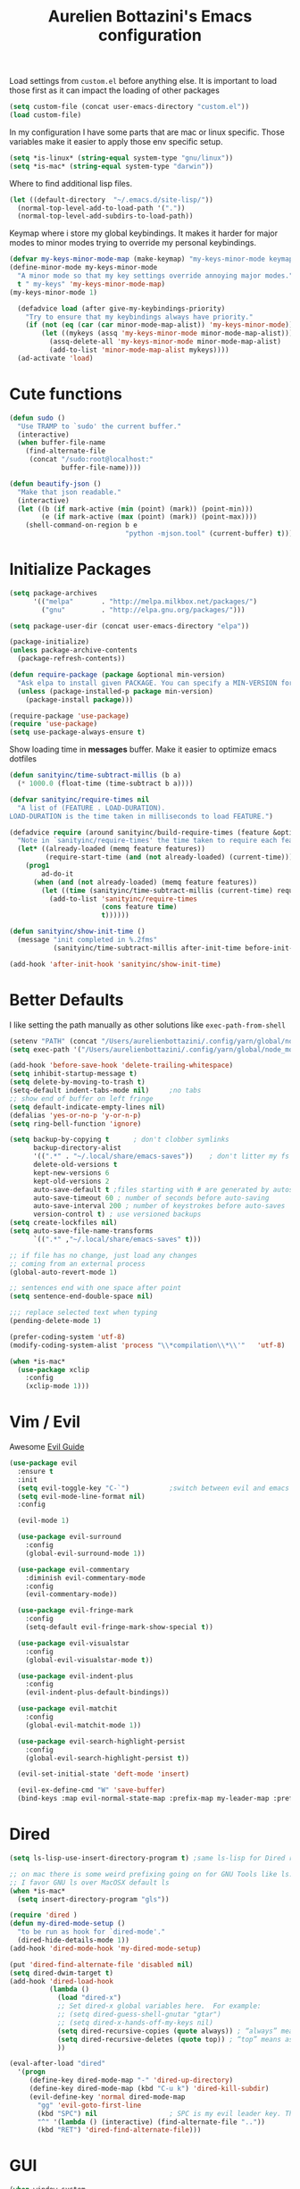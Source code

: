 #+TITLE: Aurelien Bottazini's Emacs configuration
#+OPTIONS: toc:4 h:4
#+PROPERTY: header-args :results silent

Load settings from ~custom.el~ before anything else.  It is important to load
those first as it can impact the loading of other packages
#+begin_src emacs-lisp
  (setq custom-file (concat user-emacs-directory "custom.el"))
  (load custom-file)
#+end_src

In my configuration I have some parts that are mac or linux specific.
Those variables make it easier to apply those env specific setup.
#+begin_src emacs-lisp
  (setq *is-linux* (string-equal system-type "gnu/linux"))
  (setq *is-mac* (string-equal system-type "darwin"))
#+end_src

Where to find additional lisp files.
#+begin_src emacs-lisp
  (let ((default-directory  "~/.emacs.d/site-lisp/"))
    (normal-top-level-add-to-load-path '("."))
    (normal-top-level-add-subdirs-to-load-path))
#+end_src

Keymap where i store my global keybindings.
It makes it harder for major modes to minor modes trying to override my personal keybindings.
#+begin_src emacs-lisp
  (defvar my-keys-minor-mode-map (make-keymap) "my-keys-minor-mode keymap.")
  (define-minor-mode my-keys-minor-mode
    "A minor mode so that my key settings override annoying major modes."
    t " my-keys" 'my-keys-minor-mode-map)
  (my-keys-minor-mode 1)

    (defadvice load (after give-my-keybindings-priority)
      "Try to ensure that my keybindings always have priority."
      (if (not (eq (car (car minor-mode-map-alist)) 'my-keys-minor-mode))
          (let ((mykeys (assq 'my-keys-minor-mode minor-mode-map-alist)))
            (assq-delete-all 'my-keys-minor-mode minor-mode-map-alist)
            (add-to-list 'minor-mode-map-alist mykeys))))
    (ad-activate 'load)
#+end_src

* Cute functions

  #+begin_src emacs-lisp
    (defun sudo ()
      "Use TRAMP to `sudo' the current buffer."
      (interactive)
      (when buffer-file-name
        (find-alternate-file
         (concat "/sudo:root@localhost:"
                 buffer-file-name))))

    (defun beautify-json ()
      "Make that json readable."
      (interactive)
      (let ((b (if mark-active (min (point) (mark)) (point-min)))
            (e (if mark-active (max (point) (mark)) (point-max))))
        (shell-command-on-region b e
                                 "python -mjson.tool" (current-buffer) t)))
  #+end_src

* Initialize Packages
  #+begin_src emacs-lisp
    (setq package-archives
          '(("melpa"       . "http://melpa.milkbox.net/packages/")
            ("gnu"         . "http://elpa.gnu.org/packages/")))

    (setq package-user-dir (concat user-emacs-directory "elpa"))

    (package-initialize)
    (unless package-archive-contents
      (package-refresh-contents))

    (defun require-package (package &optional min-version)
      "Ask elpa to install given PACKAGE. You can specify a MIN-VERSION for your PACKAGE."
      (unless (package-installed-p package min-version)
        (package-install package)))

    (require-package 'use-package)
    (require 'use-package)
    (setq use-package-always-ensure t)

  #+end_src

  Show loading time in *messages* buffer. Make it easier to optimize
  emacs dotfiles
  #+begin_src emacs-lisp
    (defun sanityinc/time-subtract-millis (b a)
      (* 1000.0 (float-time (time-subtract b a))))

    (defvar sanityinc/require-times nil
      "A list of (FEATURE . LOAD-DURATION).
    LOAD-DURATION is the time taken in milliseconds to load FEATURE.")

    (defadvice require (around sanityinc/build-require-times (feature &optional filename noerror) activate)
      "Note in `sanityinc/require-times' the time taken to require each feature."
      (let* ((already-loaded (memq feature features))
             (require-start-time (and (not already-loaded) (current-time))))
        (prog1
            ad-do-it
          (when (and (not already-loaded) (memq feature features))
            (let ((time (sanityinc/time-subtract-millis (current-time) require-start-time)))
              (add-to-list 'sanityinc/require-times
                           (cons feature time)
                           t))))))

    (defun sanityinc/show-init-time ()
      (message "init completed in %.2fms"
               (sanityinc/time-subtract-millis after-init-time before-init-time)))

    (add-hook 'after-init-hook 'sanityinc/show-init-time)
  #+end_src

* Better Defaults
  I like setting the path manually as other solutions like ~exec-path-from-shell~
  #+begin_src emacs-lisp
    (setenv "PATH" (concat "/Users/aurelienbottazini/.config/yarn/global/node_modules/.bin/:" "/Users/aurelienbottazini/.nvm/versions/node/v8.9.1/bin/:" (getenv "HOME") "/.rbenv/shims:" (getenv "HOME") "/.rbenv/bin:" (getenv "PATH")))
    (setq exec-path '("/Users/aurelienbottazini/.config/yarn/global/node_modules/.bin/" "/Users/aurelienbottazini/.nvm/versions/node/v8.9.1/bin/" "/Users/aurelienbottazini/.rbenv/bin/" "/Users/aurelienbottazini/.rbenv/shims/" "/Users/aurelienbottazini/dotfiles/bin/" "/usr/local/bin/" "/usr/local/sbin/" "/usr/bin/" "/bin/" "/usr/sbin/" "/sbin/"))
  #+end_src

  #+begin_src emacs-lisp
    (add-hook 'before-save-hook 'delete-trailing-whitespace)
    (setq inhibit-startup-message t)
    (setq delete-by-moving-to-trash t)
    (setq-default indent-tabs-mode nil)     ;no tabs
    ;; show end of buffer on left fringe
    (setq default-indicate-empty-lines nil)
    (defalias 'yes-or-no-p 'y-or-n-p)
    (setq ring-bell-function 'ignore)

    (setq backup-by-copying t      ; don't clobber symlinks
          backup-directory-alist
          '((".*" . "~/.local/share/emacs-saves"))    ; don't litter my fs tree
          delete-old-versions t
          kept-new-versions 6
          kept-old-versions 2
          auto-save-default t ;files starting with # are generated by autosave
          auto-save-timeout 60 ; number of seconds before auto-saving
          auto-save-interval 200 ; number of keystrokes before auto-saves
          version-control t) ; use versioned backups
    (setq create-lockfiles nil)
    (setq auto-save-file-name-transforms
          `((".*" ,"~/.local/share/emacs-saves" t)))

    ;; if file has no change, just load any changes
    ;; coming from an external process
    (global-auto-revert-mode 1)

    ;; sentences end with one space after point
    (setq sentence-end-double-space nil)

    ;;; replace selected text when typing
    (pending-delete-mode 1)

    (prefer-coding-system 'utf-8)
    (modify-coding-system-alist 'process "\\*compilation\\*\\'"   'utf-8)

    (when *is-mac*
      (use-package xclip
        :config
        (xclip-mode 1)))
  #+end_src
* Vim / Evil

  Awesome [[https://github.com/noctuid/evil-guide][Evil Guide]]
  #+begin_src emacs-lisp
    (use-package evil
      :ensure t
      :init
      (setq evil-toggle-key "C-`")          ;switch between evil and emacs mode
      (setq evil-mode-line-format nil)
      :config

      (evil-mode 1)

      (use-package evil-surround
        :config
        (global-evil-surround-mode 1))

      (use-package evil-commentary
        :diminish evil-commentary-mode
        :config
        (evil-commentary-mode))

      (use-package evil-fringe-mark
        :config
        (setq-default evil-fringe-mark-show-special t))

      (use-package evil-visualstar
        :config
        (global-evil-visualstar-mode t))

      (use-package evil-indent-plus
        :config
        (evil-indent-plus-default-bindings))

      (use-package evil-matchit
        :config
        (global-evil-matchit-mode 1))

      (use-package evil-search-highlight-persist
        :config
        (global-evil-search-highlight-persist t))

      (evil-set-initial-state 'deft-mode 'insert)

      (evil-ex-define-cmd "W" 'save-buffer)
      (bind-keys :map evil-normal-state-map :prefix-map my-leader-map :prefix "SPC"))
  #+end_src

* Dired

  #+begin_src emacs-lisp
    (setq ls-lisp-use-insert-directory-program t) ;same ls-lisp for Dired regardless of the platform

    ;; on mac there is some weird prefixing going on for GNU Tools like ls.
    ;; I favor GNU ls over MacOSX default ls
    (when *is-mac*
      (setq insert-directory-program "gls"))

    (require 'dired )
    (defun my-dired-mode-setup ()
      "to be run as hook for `dired-mode'."
      (dired-hide-details-mode 1))
    (add-hook 'dired-mode-hook 'my-dired-mode-setup)

    (put 'dired-find-alternate-file 'disabled nil)
    (setq dired-dwim-target t)
    (add-hook 'dired-load-hook
              (lambda ()
                (load "dired-x")
                ;; Set dired-x global variables here.  For example:
                ;; (setq dired-guess-shell-gnutar "gtar")
                ;; (setq dired-x-hands-off-my-keys nil)
                (setq dired-recursive-copies (quote always)) ; “always” means no asking
                (setq dired-recursive-deletes (quote top)) ; “top” means ask once
                ))

    (eval-after-load "dired"
      '(progn
         (define-key dired-mode-map "-" 'dired-up-directory)
         (define-key dired-mode-map (kbd "C-u k") 'dired-kill-subdir)
         (evil-define-key 'normal dired-mode-map
           "gg" 'evil-goto-first-line
           (kbd "SPC") nil                  ; SPC is my evil leader key. This keep it working inside Dired.
           "^" '(lambda () (interactive) (find-alternate-file ".."))
           (kbd "RET") 'dired-find-alternate-file)))
  #+end_src

* GUI
  #+begin_src emacs-lisp
    (when window-system
      (when *is-linux*
        (set-frame-font "-*-Operator Mono-light-normal-normal-*-28-*-*-*-m-0-iso10646-1"))
      (when *is-mac*
        (set-frame-font "-*-Operator Mono-normal-normal-normal-*-14-*-*-*-m-0-iso10646-1"))
      (set-fontset-font t 'unicode "Noto Emoji" nil 'prepend))

    (if (fboundp 'tool-bar-mode) (tool-bar-mode -1))
    (if (fboundp 'scroll-bar-mode) (scroll-bar-mode -1))
    (if (fboundp 'menu-bar-mode) (menu-bar-mode -1))

    (global-hl-line-mode)
    (blink-cursor-mode 0)
    (column-number-mode)

    (electric-indent-mode t)
    (electric-pair-mode t)

    ;; wrap lines when they reach the end of buffer
    ;; trying to toggle this only manually to see if i like it
    ;; (global-visual-line-mode)

    ;; file path in frame title
    (setq frame-title-format
          '((:eval (if (buffer-file-name)
                       (abbreviate-file-name (buffer-file-name))
                     "%b"))))

    (show-paren-mode 1)

    (fringe-mode 20)                        ;makes fringe big enough on linux with HDPI
  #+end_src
** Colors
   Changes modeline color depending on Evil state, if buffer is
   modifier etc...
   #+begin_src emacs-lisp
     (setq default-frame-alist
           '((background-color . "#ffffff")
             (foreground-color . "#000000")))

       (lexical-let ((default-color (cons (face-background 'mode-line)
                                        (face-foreground 'mode-line))))
       (add-hook 'post-command-hook
                 (lambda ()
                   (let ((color (cond ((minibufferp) default-color)
                                      ((bound-and-true-p lispy-mode) '("#9d7ad2" . "#4c4e56"))
                                      ((evil-emacs-state-p)  '("#ffa2cb" . "#4c4e56"))
                                      ((evil-visual-state-p) '("#adcff1" . "#4c4e56"))
                                      ((evil-insert-state-p)  '("#97d88a" . "#4c4e56"))
                                      ((buffer-modified-p)   '("#f79b2f" . "#4c4e56"))
                                      (t default-color)))
                         )

                     (set-face-attribute 'mode-line nil :box `(:line-width 2 :color ,(car color)))
                     (set-face-background 'mode-line (car color))
                     (set-face-foreground 'mode-line-buffer-id (cdr color))
                     (set-face-foreground 'mode-line (cdr color))))))

   #+end_src
*** Color reference
    Those are all pantone colors. Each line has the hexadecimal value
    of the color followed by the pantone color name. I use them across
    my config files for xmobar, xmonad, shells to keep my UI
    consistent.
    #+begin_src emacs-lisp
      ;; #fff166 101U
      ;; #fccf61 128u
      ;; #f79b2f 130u
      ;; #c97f3a 145u
      ;; #ffa2cb 210u
      ;; #f56d9e 213u
      ;; #dcc6ea 263u
      ;; #bfa1e3 264u
      ;; #9d7ad2 265u
      ;; #adcff1 277u
      ;; #7ab1e8 284u
      ;; #5b8edb 279u
      ;; #8eddeb 304u
      ;; #00b4e4 395u
      ;; #93e8d3 331u
      ;; #97d88a 358u
      ;; #5cb860 360u
      ;; #56944f 362u
      ;; #f1f2f1 11-0601 tpx
      ;; #e8eae8 11-4800 tpx
      ;; #dad9d6 cool g r a y 1 u
      ;; #c5c5c5 cool g r a y 3 u
      ;; #adaeb0 cool g r a y 5 u
      ;; #939598 cool g r a y 8 u

      ;; pastel
      ;; #e4f4e9 9063u
      ;; #c5f2e6 9520u
      ;; #ffcfd8 9284u


      ;; #69615f 440u
      ;; #4c4e56 black7u
      ;; #885a61 195u
      ;; #f65058 r e d 032u
      ;; #bc3e44 3517u
      ;; #34855b 348u
      ;; #546758 350u
      ;; #4982cf 285u
      ;; #3a499c Reflex B l u e U
      ;; #65428a medium p u r p l e
    #+end_src

** Diminish
   Don't show some modes to keep my modeline clean.
   #+begin_src emacs-lisp
     (use-package diminish
       :config
       (diminish 'prettier-js-mode)
       (diminish 'subword-mode)
       (diminish 'eldoc-mode)
       (diminish 'auto-revert-mode)
       (diminish 'indium-interaction-mode)
       (diminish 'paredit-everywhere-mode)
       (diminish 'evil-lispy-mode)
       (diminish 'company-mode)
       (diminish 'paredit-mode)
       (diminish 'my-keys-minor-mode)
       (diminish 'ivy-mode)
       (diminish 'undo-tree-mode)
       (diminish 'evil-commentary-mode)
       (diminish 'evil-mc-mode)
       (diminish 'yas-minor-mode)
       (diminish 'which-key-mode)
       (diminish 'visual-line-mode))
   #+end_src
* Navigation
** File Registers
   Quickly navigate to important files with ~C-x r key~
   #+begin_src emacs-lisp
     (dolist
         (r `(
              (?e (file . ,(concat user-emacs-directory "Aurelien.org")))
              (?g (file . ,(concat "~/Dropbox/org/" "GTD.org")))
              ))
       (set-register (car r) (cadr r)))
   #+end_src

** Emacs tabs
   Keys mimic my Tmux configuration
   #+begin_src emacs-lisp
     (use-package eyebrowse
       :config
       (eyebrowse-mode t)
       (define-key my-keys-minor-mode-map (kbd "C-a n") 'eyebrowse-next-window-config)
       (define-key my-keys-minor-mode-map (kbd "C-a p") 'eyebrowse-prev-window-config)
       (define-key my-keys-minor-mode-map (kbd "C-a c") 'eyebrowse-create-window-config)
       (define-key my-keys-minor-mode-map (kbd "C-a k") 'eyebrowse-close-window-config)
       (define-key my-keys-minor-mode-map (kbd "C-a 1") 'eyebrowse-switch-to-window-config-1)
       (define-key my-keys-minor-mode-map (kbd "C-a 2") 'eyebrowse-switch-to-window-config-2)
       (define-key my-keys-minor-mode-map (kbd "C-a 3") 'eyebrowse-switch-to-window-config-3)
       (define-key my-keys-minor-mode-map (kbd "C-a 4") 'eyebrowse-switch-to-window-config-4)
       (define-key my-keys-minor-mode-map (kbd "C-a 5") 'eyebrowse-switch-to-window-config-5)
       (define-key my-keys-minor-mode-map (kbd "C-a 6") 'eyebrowse-switch-to-window-config-6)
       (define-key my-keys-minor-mode-map (kbd "C-a 7") 'eyebrowse-switch-to-window-config-7)
       (define-key my-keys-minor-mode-map (kbd "C-a 8") 'eyebrowse-switch-to-window-config-8)
       (define-key my-keys-minor-mode-map (kbd "C-a 9") 'eyebrowse-switch-to-window-config-9)
       (define-key my-keys-minor-mode-map (kbd "C-a 0") 'eyebrowse-switch-to-window-config-0))
   #+end_src

** Search Everything
   #+begin_src emacs-lisp
     (use-package counsel
       :config
       (global-set-key (kbd "M-x") 'counsel-M-x)
       (global-set-key (kbd "C-x C-f") 'counsel-find-file)
       (global-set-key (kbd "<f1> f") 'counsel-describe-function)
       (global-set-key (kbd "<f1> v") 'counsel-describe-variable)
       (global-set-key (kbd "<f1> l") 'counsel-find-library)
       (global-set-key (kbd "<f2> i") 'counsel-info-lookup-symbol)
       (global-set-key (kbd "<f2> u") 'counsel-unicode-char)
       (global-set-key (kbd "C-c g") 'counsel-git)
       (global-set-key (kbd "C-c j") 'counsel-git-grep)
       (global-set-key (kbd "C-c k") 'counsel-rg)
       (global-set-key (kbd "C-x l") 'counsel-locate)
       (define-key minibuffer-local-map (kbd "C-r") 'counsel-minibuffer-history))

     (use-package ivy
       :diminish ivy-mode
       :config
       (use-package ivy-hydra)
       (ivy-mode 1)
       (setq ivy-use-virtual-buffers t)
       (setq enable-recursive-minibuffers t)
       (global-set-key "\C-s" 'swiper)
       (setq ivy-re-builders-alist
          '((t . ivy--regex-fuzzy)))
       (global-set-key (kbd "C-c C-r") 'ivy-resume))
   #+end_src

** Project navigation
   #+begin_src emacs-lisp
     (use-package projectile
       :init
       (setq projectile-switch-project-action 'projectile-dired)
       (setq projectile-enable-caching t)
       (setq projectile-completion-system 'ivy)
       :bind (:map my-leader-map
                   ("p" . projectile-commander))
       :config
       (use-package counsel-projectile)
       (projectile-mode)
       )

     (use-package dumb-jump
       :bind (:map evil-normal-state-map
                   ("gd" . dumb-jump-go)
                   ("gD" . dumb-jump-go-other-window))
       :init
       (setq dumb-jump-selector 'ivy))
   #+end_src
* AutoCompletions
  #+begin_src emacs-lisp
  (use-package company
    :diminish company-mode
    :init
    (add-hook 'after-init-hook 'global-company-mode)
    :config
    (let ((map company-active-map))
      (define-key map (kbd "C-n") 'company-select-next)
      (define-key map (kbd "C-p") 'company-select-previous)
      (define-key map (kbd "C-f") 'company-complete-selection)
      (define-key map (kbd "TAB") 'company-complete-selection)
      (define-key map (kbd "<tab>") 'company-complete-selection))

    (setq company-backends '(company-files company-css company-capf (company-dabbrev-code company-yasnippet)))
    (use-package company-dict
      :config
      (setq company-dict-dir (concat user-emacs-directory "dict/"))
      (add-to-list 'company-backends 'company-dict))
    )

  (use-package yasnippet
    :bind (:map my-leader-map
                ("vs" . yas-describe-tables))
   :diminish yas-minor-mode
   :init
   (setq yas-snippet-dirs
         '("~/.emacs.d/snippets"))
   :config
   (yas-global-mode 1)
   (add-hook 'term-mode-hook (lambda()
                               (yas-minor-mode -1))))

  (use-package yatemplate
    :config
    (auto-insert-mode t)
    (yatemplate-fill-alist))
  #+end_src
* VCS / Git
  I don't like popup windows when resolving merge conflicts.
  This prevents windows to popup and keeps everything in the same frame.
  #+begin_src emacs-lisp
    (setq ediff-window-setup-function 'ediff-setup-windows-plain)
  #+end_src

** Tig
   Tig is a terminal ncurses based viewer for Git. You can even commit
   from it, navigate history, add custom commands...
   It is *extremely fast*.
   #+begin_src emacs-lisp
   (defun ab-run-tig ()
   "Start tig in current projectile project. Use st as a terminal."
     (interactive)
     (projectile-with-default-dir (projectile-project-root)
       (start-process "tig" nil "st" "-c" "tig" "tig")))
   (define-key my-leader-map (kbd "gg") 'ab-run-tig)

   #+end_src

** Magit
   #+begin_src emacs-lisp
   (use-package magit
     :bind (:map my-leader-map
                 ("gb" . magit-blame)
                 ("gs" . magit-status)
                 ("gh" . magit-log-buffer-file))
     :config
     (use-package fullframe
       :config
       (fullframe magit-status magit-mode-quit-window))

     (use-package evil-magit)

     (use-package diff-hl
       :config
       (add-hook 'prog-mode-hook 'diff-hl-mode)
       (add-hook 'magit-post-refresh-hook 'diff-hl-magit-post-refresh)))

   (use-package git-link)
   (define-key my-leader-map (kbd "gl") 'git-link)

   (use-package git-timemachine)
   (define-key my-leader-map (kbd "gt") 'git-timemachine-toggle)

   (defadvice git-timemachine-mode (after git-timemachine-change-to-emacs-state activate compile)
     "when entering git-timemachine mode, change evil normal state to emacs state"
     (if (evil-normal-state-p)
         (evil-emacs-state)
       (evil-normal-state)))

   (ad-activate 'git-timemachine-mode)
   #+end_src

* Org
  #+begin_src emacs-lisp
    (add-hook 'org-mode-hook (lambda () (define-key evil-normal-state-map (kbd "TAB") 'org-cycle)))

    (setq org-directory (expand-file-name "~/Dropbox/org"))
    (setq org-default-notes-file (concat org-directory "/inbox.org"))
    (define-key my-keys-minor-mode-map "\C-cc" 'counsel-org-capture)
    (define-key my-keys-minor-mode-map "\C-cl" 'org-store-link)
    (define-key my-keys-minor-mode-map "\C-cl" 'org-store-link)

    (setq org-refile-targets '((nil :maxlevel . 9)
                               (org-agenda-files :maxlevel . 9)))
    (setq org-outline-path-complete-in-steps nil)         ; Refile in a single go
    (setq org-refile-use-outline-path t)                  ; Show full paths for refiling

    (add-hook 'org-mode-hook 'turn-on-auto-fill)

    (require 'org-mu4e)
    ;;store link to message if in header view, not to header query
    (setq org-mu4e-link-query-in-headers-mode nil)

    (setq org-capture-templates
    '(("t" "todo" entry (file+headline "~/Dropbox/org/inbox.org" "Tasks")
    "* TODO %?\n")
    ("l" "todo with links" entry (file+headline "~/Dropbox/org/inbox.org" "Tasks")
    "* TODO %?\n  %a\n")))

    (add-hook 'org-capture-mode-hook 'evil-insert-state)

    (setq org-use-speed-commands nil)

    (evil-define-key 'normal org-mode-map
    (kbd "TAB") 'org-cycle
    (kbd "M-l") 'org-shiftmetaright
    (kbd "M-h") 'org-shiftmetaleft
    (kbd "M-k") 'org-move-subtree-up
    (kbd "M-j") 'org-move-subtree-down
    "<" 'org-clock-in
    ">" 'org-clock-out
    "4" 'org-archive-subtree
    "t" 'org-todo)

    (add-to-list 'org-modules "org-habit")
    (setq org-log-into-drawer t)

    (setq org-todo-keywords
    '((sequence "TODO" "|" "DONE(!)" "CANCELED")))
  #+end_src
* Email
  #+begin_src emacs-lisp
  (when *is-mac*
    (setq mu4e-html2text-command "/usr/local/bin/w3m -T text/html")
    (setq mu4e-get-mail-command "/usr/local/bin/mbsync -a")
    (add-to-list 'load-path (expand-file-name "/usr/local/Cellar/mu/1.0/share/emacs/site-lisp/mu/mu4e"))
    )

  (when *is-linux*
    (setq mu4e-html2text-command "/usr/bin/w3m -T text/html")
    (setq mu4e-get-mail-command "/usr/bin/mbsync -a")
    (add-to-list 'load-path (expand-file-name "/usr/share/emacs/site-lisp/mu4e"))
    )

  (require 'epa-file)
  (require 'mu4e)

  (add-to-list 'mu4e-view-actions '("Browser View" . mu4e-action-view-in-browser) t)

  (define-key my-leader-map (kbd "e") 'mu4e)

  (setq mu4e-maildir (expand-file-name "~/Maildir/fastmail"))
  (setq mu4e-sent-messages-behavior 'sent)
  (setq mu4e-sent-folder "/Sent Items"
        mu4e-drafts-folder "/Drafts"
        mu4e-trash-folder "/Trash"
        mu4e-refile-folder "/Archive")

  (setq mu4e-maildir-shortcuts
        '(("/INBOX" . ?i)
          ("/@Action" . ?a)
          ("/@waiting" . ?w)
          ("/Sent Items" . ?s)))

  (setq mu4e-change-filenames-when-moving t)

  (setq message-send-mail-function 'smtpmail-send-it
        starttls-use-gnutls t
        smtpmail-starttls-credentials
        '(("mail.messagingengine.com" 587 nil nil))
        smtpmail-default-smtp-server "mail.messagingengine.com"
        smtpmail-smtp-server "mail.messagingengine.com"
        ;; smtpmail-auth-credentials
        ;; command to encrypt authinfo, you can delete authinfo after that:
        ;; gpg --output ~/.authinfo.gpg --symmetric ~/.authinfo
        ;; (expand-file-name "~/.authinfo.gpg")
        smtpmail-smtp-service 587)

  (setq user-mail-address "aurelien@bottazini.com")

  (setq mu4e-view-show-images t)
  ;; use imagemagick, if available
  (when (fboundp 'imagemagick-register-types)
    (imagemagick-register-types))

  (defun my-browse-url-chromium-new-app (url &optional new-window)
    "Open URL in app mode in chromium."
    (interactive (browse-url-interactive-arg "URL: "))
    (unless
        (string= ""
                 (shell-command-to-string
                  (concat "chromium-browser --new-window --app=" url)))
      (message "Starting chromium...")))

  (setq browse-url-browser-function 'my-browse-url-chromium-new-app)
  #+end_src
* Notes
  #+begin_src emacs-lisp
  (use-package deft
    :config
    (setq deft-extensions '("txt" "tex" "org"))
    (setq deft-directory "~/Dropbox/org/")
    (setq deft-use-filename-as-title nil)
    (setq deft-use-filter-string-for-filename t)
    (setq deft-default-extension "org")
    (setq deft-recursive t))
  #+end_src
* Modes
  #+begin_src emacs-lisp
    (use-package dockerfile-mode
      :mode "\\Dockerfile\\'")

    (add-to-list 'auto-mode-alist '("\\.xsessionrc\\'" . shell-script-mode))

    (use-package haskell-mode)
    (use-package graphql-mode)
  #+end_src

  Keep emacs fast with large files.
  #+begin_src emacs-lisp
    (defun check-large-file-hook ()
      "If a file is over a given size, turn off minor modes."
      (when (> (buffer-size) (* 1024 100)) ;; 100K
        (fundamental-mode)
        (font-lock-mode -1)
        (setq buffer-read-only t)
        (buffer-disable-undo)))

    (add-hook 'find-file-hooks 'check-large-file-hook)
  #+end_src

** Clojure
   #+begin_src emacs-lisp
     (use-package clojure-mode
       :mode "\\.clj\\'"
       :config
       (add-hook 'clojure-mode-hook #'subword-mode)

       (use-package evil-lispy
         :diminish evil-lispy-mode
         :config
         (add-hook 'clojure-mode-hook #'evil-lispy-mode)
         )
       (use-package cider))
   #+end_src

** CSS
   #+begin_src emacs-lisp
     (defun imenu-setup ()
       (progn
         (setq imenu-case-fold-search nil)
         (setq imenu-auto-rescan t)
         (setq imenu-space-replacement " ")
         (setq css-indent-offset 2)
         (imenu-add-menubar-index)
         ))
     (defun my-css-mode-setup ()
       (setq imenu-generic-expression
             '(("Selectors" "^[[:blank:]]*\\(.*[^ ]\\) *{" 1)))
       (imenu-setup))

     (add-hook 'css-mode-hook 'my-css-mode-setup)

     (use-package scss-mode
       :mode "\\.scss\\'"
       :config
       (add-hook 'scss-mode-hook '(lambda ()
                                    (setq imenu-generic-expression
                                          '(("Selectors" "^[[:blank:]]*\\(.*[^ ]\\) *{" 1)))
                                    (imenu-setup))))

     (use-package sass-mode
       :mode "\\.sass\\'"
       :config
       (add-hook 'sass-mode-hook
                 '(lambda ()
                    (setq imenu-generic-expression
                          '(("Imports" "@import\\(.*[^ ]\\)" 1)))
                    (imenu-setup)))
       (add-hook 'sass-mode-hook 'my-css-mode-setup)
       (add-hook 'sass-mode-hook 'highlight-indent-guides-mode))

     (use-package less-css-mode
       :mode "\\.less\\'"
       )
   #+end_src

** Javascript
   #+begin_src emacs-lisp
     (use-package web-mode
       :mode "\\.vue\\'"
       :config
       (setq web-mode-markup-indent-offset 2)
       (setq web-mode-css-indent-offset 2)
       (setq web-mode-code-indent-offset 2)
       (setq web-mode-script-padding 2)
       )

     (setq js-indent-level 2)

     (use-package indium
       :config
       (add-hook 'js2-mode-hook #'indium-interaction-mode)
       )

     (use-package js2-mode
       :mode "\\.js\\'"
       :mode "\\.jsx\\'"
       :init

       (use-package context-coloring
         :config
         (add-hook 'js2-mode-hook #'context-coloring-mode))

       (setq js2-mode-show-parse-errors nil)
       (setq js2-mode-show-strict-warnings nil)

       (setq-default
        ;; js2-mode
        js2-basic-offset 2
        ;; web-mode
        css-indent-offset 2
        web-mode-markup-indent-offset 2
        web-mode-css-indent-offset 2
        web-mode-code-indent-offset 2
        web-mode-attr-indent-offset 2)

       (setq js2-highlight-level 3)
       :config
       (add-hook 'js2-mode-hook 'js2-imenu-extras-mode)
       (add-hook 'js2-mode-hook (lambda() (subword-mode t)))

       (use-package import-js)

       (setq javascript-common-imenu-regex-list
             '(
               ("Class" "class[ \t]+\\([a-zA-Z0-9_$.]+\\)[ \t]*" 1)
               ("Describe" "describe('\\([a-zA-Z0-9_$./ ]+\\)'*" 1)
               ("It" "it('\\([a-zA-Z0-9_$./ ]+\\)'*" 1)
               ("Function" "function[ \t]+\\([a-zA-Z0-9_$.]+\\)[ \t]*(" 1)
               ("Const" "const[ \t]+\\([a-zA-Z0-9_$.]+\\)[ \t]* =" 1)
               ("Function" "^[ \t]*\\([a-zA-Z0-9_$.]+\\)[ \t]*=[ \t]*function[ \t]*(" 1)
               ;; {{ es6 beginning
               ("Function" "^[ \t]*\\([A-Za-z_$][A-Za-z0-9_$]+\\)[ \t]*([a-zA-Z0-9, ]*) *\{ *$" 1) ;; es6 fn1 () { }
               ("Function" "^[ \t]*\\([A-Za-z_$][A-Za-z0-9_$]+\\)[ \t]*=[ \t]*(?[a-zA-Z0-9, ]*)?[ \t]*=>" 1) ;; es6 fn1 = (e) =>
               ;; }}
               ))

       (defun auray-js-imenu-make-index ()
         (save-excursion
           (imenu--generic-function javascript-common-imenu-regex-list)))

       (use-package prettier-js
         :config
         (setq prettier-args '(
                               "--trailing-comma" "es5"
                               "--single-quote" "true"
                               ))

         (add-hook 'js2-mode-hook 'prettier-js-mode))

       (defun auray-js-mode-hook ()
         (setq imenu-create-index-function 'auray-js-imenu-make-index)
         )
       )

     (add-hook 'js2-mode-hook 'auray-js-mode-hook)

     (defun enable-minor-mode (my-pair)
       "Enable minor mode if filename match the regexp.  MY-PAIR is a cons cell (regexp . minor-mode)."
       (if (buffer-file-name)
           (if (string-match (car my-pair) buffer-file-name)
               (funcall (cdr my-pair)))))

     (add-hook 'web-mode-hook #'(lambda ()
                                  (enable-minor-mode
                                   '("\\.jsx?\\'" . prettier-js-mode))))

     (add-hook 'web-mode-hook #'(lambda ()
                                  (enable-minor-mode
                                   '("\\.vue?\\'" . prettier-js-mode))))

     (add-to-list 'magic-mode-alist '("^import.*React.* from 'react'" . my-jsx-hook) )
     (defun my-jsx-hook ()
       "My Hook for JSX Files"
       (interactive)
       (web-mode)
       (web-mode-set-content-type "jsx")
       (setq imenu-create-index-function 'auray-js-imenu-make-index)
       (flycheck-select-checker 'javascript-eslint)
       (emmet-mode)
       (setq emmet-expand-jsx-className? t)
       (tern-mode t))

     (use-package context-coloring
       :diminish context-coloring-mode
       :config
       (add-to-list 'auto-mode-alist '("\\.js\\'" . js2-mode))
       (add-hook 'js-mode-hook #'context-coloring-mode)
       (add-hook 'js2-mode-hook #'context-coloring-mode))

     (use-package json-mode
       :mode "\\.json\\'"
       :mode "\\.eslintrc\\'"
       )

     (use-package coffee-mode
       :mode "\\.coffee\\'"
       :config
       (use-package highlight-indentation)
       (add-hook 'coffee-mode-hook '(lambda () (highlight-indentation-mode)))
       (add-hook 'coffee-mode-hook '(lambda () (subword-mode +1)))
       (custom-set-variables '(coffee-tab-width 2)))

     (use-package typescript-mode
       :mode "\\.ts\\'"
       )
   #+end_src

** Ruby
   #+begin_src emacs-lisp
     (use-package yaml-mode
       :mode "\\.ya?ml\\'"
       )

     (use-package enh-ruby-mode
       :mode "\\.rake\\'"
       :mode "Rakefile\\'"
       :mode "\\.gemspec\\'"
       :mode "\\.ru\\'"
       :mode "Gemfile\\'"
       :mode "Guardfile\\'" :mode "Capfile\\'"
       :mode "\\.cap\\'"
       :mode "\\.thor\\'"
       :mode "\\.rabl\\'"
       :mode "Thorfile\\'"
       :mode "Vagrantfile\\'"
       :mode "\\.jbuilder\\'"
       :mode "Podfile\\'"
       :mode "\\.podspec\\'"
       :mode "Puppetfile\\'"
       :mode "Berksfile\\'"
       :mode "Appraisals\\'"
       :mode "\\.rb$"
       :mode "ruby"
       :config

       (eval-after-load 'ruby-mode '(modify-syntax-entry ?: "." ruby-mode-syntax-table))
       (eval-after-load 'enh-ruby-mode
         '(progn
            (defun ruby-mode-defaults ()
              )))

       (add-hook 'enh-ruby-mode-hook 'subword-mode)
       ;; I modify the syntax table to specify ":" as punctuation (and not part of a symbol)
       ;; make it easier to work with global gnu tags
       (define-category ?U "Uppercase")
       (define-category ?u "Lowercase")
       (modify-category-entry (cons ?A ?Z) ?U)
       (modify-category-entry (cons ?a ?z) ?u)
       (make-variable-buffer-local 'evil-cjk-word-separating-categories)
       (add-hook 'subword-mode-hook
                 (lambda ()
                   (if subword-mode
                       (push '(?u . ?U) evil-cjk-word-separating-categories)
                     (setq evil-cjk-word-separating-categories
                           (default-value 'evil-cjk-word-separating-categories)))))

       (eval-after-load 'enh-ruby-mode
         '(progn
            (evil-define-key 'normal enh-ruby-mode-map
              "[m" 'ruby-beginning-of-defun
              "]m" 'ruby-end-of-defun
              )))

       (use-package bundler)

       (use-package ruby-interpolation)
       (use-package inf-ruby)

       (use-package ruby-end)
       (use-package rspec-mode)

       ;; Hitting M-; twice adds an xmpfilter comment. Hitting xmp keybinding will put the output in this comment
       (use-package rcodetools
         :load-path "/site-lisp/rcodetools.el"
         :pin manual
         :ensure nil
         )
       )
   #+end_src

** Html
   #+begin_src emacs-lisp
     (use-package web-mode
       :mode "\\.html\\'")

     (use-package emmet-mode
       :diminish emmet-mode
       :config
       (progn
         (evil-define-key 'insert emmet-mode-keymap (kbd "C-j") 'emmet-expand-line)
         (evil-define-key 'emacs emmet-mode-keymap (kbd "C-j") 'emmet-expand-line))

       (add-hook 'css-mode-hook
                 (lambda ()
                   (emmet-mode)
                   (setq emmet-expand-jsx-className? nil)
                   ))

       (add-hook 'sgml-mode-hook
                 (lambda ()
                   (emmet-mode)
                   (setq emmet-expand-jsx-className? nil)
                   ))

       (add-hook 'web-mode-hook
                 (lambda ()
                   (emmet-mode)
                   )))
   #+end_src

** Tests
   #+begin_src emacs-lisp
     (use-package flycheck
       :ensure t
       :init (global-flycheck-mode))

     (use-package coverlay
       :config
       (define-key my-leader-map (kbd "cc") 'coverlay-mode)
       (define-key my-leader-map (kbd "cl") 'coverlay-load-file)
       (define-key my-leader-map (kbd "cr") 'coverlay-reload-file)
       (define-key my-leader-map (kbd "cw") 'coverlay-watch-file)
       (define-key my-leader-map (kbd "cs") 'coverlay-display-stats)
       (define-key my-leader-map (kbd "ct") 'coverlay-toggle-overlays))
   #+end_src
* Bindings

  Shows key combination helper in minibuffer
  #+begin_src emacs-lisp
    (use-package which-key
      :config
      (which-key-mode))

  #+end_src

  #+begin_src emacs-lisp
    ;; makes grep buffers writable and apply the changes to files.
    (use-package wgrep)

    (use-package paredit
      :diminish paredit-mode
      :config
      (use-package paredit-everywhere
        :config
        (add-hook 'prog-mode-hook 'paredit-everywhere-mode))
      (add-hook 'emacs-lisp-mode-hook #'paredit-mode)
      (add-hook 'clojure-mode-hook #'paredit-mode))

    (use-package avy)
    (define-key my-keys-minor-mode-map (kbd "C-;") 'avy-goto-word-1)
    (define-key my-keys-minor-mode-map (kbd "s-p") 'counsel-projectile)
    (define-key my-keys-minor-mode-map (kbd "C-u") 'evil-scroll-up)
    (define-key my-leader-map (kbd "u") 'universal-argument)

    (define-key my-leader-map (kbd "1") 'projectile-run-async-shell-command-in-root)
    (define-key my-leader-map (kbd "b") 'counsel-ibuffer)

    (use-package expand-region
      :config
      (define-key my-leader-map (kbd "SPC") 'er/expand-region))

    (define-key my-leader-map (kbd "a") 'org-agenda)
    (define-key my-leader-map (kbd "r") 'counsel-recentf)
    (define-key my-leader-map (kbd "f") 'counsel-projectile-rg)
    (define-key my-leader-map (kbd "jc") 'org-clock-jump-to-current-clock)
    (define-key my-leader-map (kbd "jj") 'dired-jump)
    (define-key my-leader-map (kbd "jo") 'counsel-org-goto-all)
    (define-key my-leader-map (kbd "i") 'counsel-imenu)
    (define-key my-leader-map (kbd "m") 'counsel-bookmark)
    (define-key my-leader-map (kbd "s") 'projectile-toggle-between-implementation-and-test)
    (define-key my-leader-map (kbd "t") 'counsel-projectile-find-file)

    (define-key my-keys-minor-mode-map (kbd "<f5>") 'toggle-frame-fullscreen)
    (use-package drag-stuff
      :diminish drag-stuff-mode
      :config
      (defhydra hydra-drag-stuff (global-map "<f9>")
        "drag-stuff"
        ("k" drag-stuff-up)
        ("j" drag-stuff-down)
        ("h" drag-stuff-right)
        ("l" drag-stuff-left)))

    (define-key my-leader-map (kbd "oh") 'evil-search-highlight-persist-remove-all)
    (use-package rainbow-mode)
    (define-key my-leader-map (kbd "or") 'rainbow-mode)
    (defun hide-line-numbers ()
      (interactive)
      (setq display-line-numbers (quote nil)))
    (define-key my-leader-map (kbd "olh") 'hide-line-numbers)
    (defun relative-line-numbers ()
      (interactive)
      (setq display-line-numbers (quote relative)))
    (define-key my-leader-map (kbd "olr") 'relative-line-numbers)
    (defun show-line-numbers ()
      (interactive)
      (setq display-line-numbers (quote absolute)))
    (define-key my-leader-map (kbd "oll") 'show-line-numbers)
    (define-key my-leader-map (kbd "ow") 'visual-line-mode)
    (define-key my-leader-map (kbd "of") 'auto-fill-mode)
    ;; gives each line only one visual line and don't show a continuation on next line
    (set-default 'truncate-lines t)
    (define-key my-leader-map (kbd "ot") 'toggle-truncate-lines)

    (define-key evil-normal-state-map (kbd "]b") 'next-buffer)
    (define-key evil-normal-state-map (kbd "[b") 'previous-buffer)
    (define-key evil-normal-state-map (kbd "]e") 'next-error)
    (define-key evil-normal-state-map (kbd "[e") 'previous-error)

    (when (fboundp 'winner-mode)
      (winner-mode 1)
      (define-key evil-normal-state-map (kbd "]w") 'winner-redo)
      (define-key evil-normal-state-map (kbd "[w") 'winner-undo))

    (use-package origami
      :bind (:map evil-normal-state-map
                  ("zh" . origami-close-all-nodes)
                  ("zc" . origami-close-node)
                  ("zo" . origami-open-node)
                  ("zv" . origami-open-all-nodes))
      :config
      (global-origami-mode))

    (use-package windresize
      :bind (:map evil-normal-state-map
                  ("C-w r" . windresize)))
  #+end_src
** Tmux Integration and Buffer navigation
   Move between buffers with C-h C-j C-k C-l and makes Emacs terminal
   and tmux work seamlessly.
   #+begin_src emacs-lisp
     (use-package emamux
       :bind (:map my-leader-map
                   ("cc" . emamux:send-command)
                   ("cl" . emamux:run-last-command)))

     (defun tmux-socket-command-string ()
       (interactive)
       (concat "tmux -S "
               (replace-regexp-in-string "\n\\'" ""
                                         (shell-command-to-string "echo $TMUX | sed -e 's/,.*//g'"))))

     (defun tmux-move-right ()
       (interactive)
       (condition-case nil
           (evil-window-right 1)
         (error (unless window-system (shell-command (concat (tmux-socket-command-string) " select-pane -R") nil)))))

     (defun tmux-move-left ()
       (interactive)
       (condition-case nil
           (evil-window-left 1)
         (error (unless window-system (shell-command (concat (tmux-socket-command-string) " select-pane -L") nil)))))

     (defun tmux-move-up ()
       (interactive)
       (condition-case nil
           (evil-window-up 1)
         (error (unless window-system (shell-command (concat (tmux-socket-command-string) " select-pane -U") nil)))))

     (defun tmux-move-down ()
       (interactive)
       (condition-case nil
           (evil-window-down 1)
         (error (unless window-system (shell-command (concat (tmux-socket-command-string) " select-pane -D") nil)))))

     (define-key my-keys-minor-mode-map (kbd "C-h") 'tmux-move-left)
     (define-key my-keys-minor-mode-map (kbd "C-j") 'tmux-move-down)
     (define-key my-keys-minor-mode-map (kbd "C-k") 'tmux-move-up)
     (define-key my-keys-minor-mode-map (kbd "C-l") 'tmux-move-right)
   #+end_src

   Fixes some iterm keys
   #+begin_src emacs-lisp
     (defadvice terminal-init-xterm (after map-S-up-escape-sequence activate)
       (define-key input-decode-map "\e[1;40" (kbd "C-("))
       (define-key input-decode-map "\e[1;41" (kbd "C-)"))
       (define-key input-decode-map "\e[1;42" (kbd "C-;"))

       (define-key input-decode-map "\e[1;123" (kbd "C-{"))
       (define-key input-decode-map "\e[1;125" (kbd "C-}")))
   #+end_src
** Multiedit and cursors

   #+begin_src emacs-lisp
  (use-package iedit
    :config
    (define-key my-keys-minor-mode-map (kbd "<f6>") 'iedit-mode))
  (use-package evil-mc
    :diminish
    :config
    (global-evil-mc-mode 1)
    (defhydra hydra-cursors (global-map "<f7>")
      "multiple cursors"
      ("m" evil-mc-make-and-goto-next-match)
      ("s" evil-mc-skip-and-goto-next-match)
      ("a" evil-mc-make-all-cursors)
      ("u" evil-mc-undo-all-cursors)
      ("h" evil-mc-cursor-here)
      ("p" evil-mc-pause-cursors)
      ("r" evil-mc-resume-cursors)))
  (define-key my-keys-minor-mode-map (kbd "<f8>") 'deft)

  (use-package evil-multiedit
    :config
    ;; Highlights all matches of the selection in the buffer.
    (define-key evil-visual-state-map "R" 'evil-multiedit-match-all)

    ;; Match the word under cursor (i.e. make it an edit region). Consecutive presses will
    ;; incrementally add the next unmatched match.
    (define-key evil-normal-state-map (kbd "M-d") 'evil-multiedit-match-and-next)
    ;; Match selected region.
    (define-key evil-visual-state-map (kbd "M-d") 'evil-multiedit-match-and-next)
    ;; Insert marker at point
    (define-key evil-insert-state-map (kbd "M-d") 'evil-multiedit-toggle-marker-here)

    ;; Same as M-d but in reverse.
    (define-key evil-normal-state-map (kbd "M-D") 'evil-multiedit-match-and-prev)
    (define-key evil-visual-state-map (kbd "M-D") 'evil-multiedit-and-prev)

    ;; OPTIONAL: If you prefer to grab symbols rather than words, use
    ;; `evil-multiedit-match-symbol-and-next` (or prev).

    ;; Restore the last group of multiedit regions.
    (define-key evil-visual-state-map (kbd "C-M-D") 'evil-multiedit-restore)

    ;; RET will toggle the region under the cursor
    (define-key evil-multiedit-state-map (kbd "RET") 'evil-multiedit-toggle-or-restrict-region)

    ;; ...and in visual mode, RET will disable all fields outside the selected region
    (define-key evil-motion-state-map (kbd "RET") 'evil-multiedit-toggle-or-restrict-region)

    ;; For moving between edit regions
    (define-key evil-multiedit-state-map (kbd "C-n") 'evil-multiedit-next)
    (define-key evil-multiedit-state-map (kbd "C-p") 'evil-multiedit-prev)
    (define-key evil-multiedit-insert-state-map (kbd "C-n") 'evil-multiedit-next)
    (define-key evil-multiedit-insert-state-map (kbd "C-p") 'evil-multiedit-prev)

    ;; Ex command that allows you to invoke evil-multiedit with a regular expression, e.g.
    (evil-ex-define-cmd "ie[dit]" 'evil-multiedit-ex-match))
   #+end_src
** Run command for mode
   Run compilation or interactive command for mode.
   #+begin_src emacs-lisp
     (defun run-for-mode ()
         "Run interactive command for the current buffer programming mode"
         (interactive)
         (cond
          ((equal major-mode 'ruby-mode)
           (xmp))
          ((equal major-mode 'clojure-mode)
           (cider-eval-defun-at-point))
          ((equal major-mode 'emacs-lisp-mode)
           (eval-defun nil))
          ((equal major-mode 'js2-mode)
           (indium-eval-defun))
          (t (error "No run command for that mode"))))

     (define-key my-leader-map (kbd "x") 'run-for-mode)
   #+end_src
